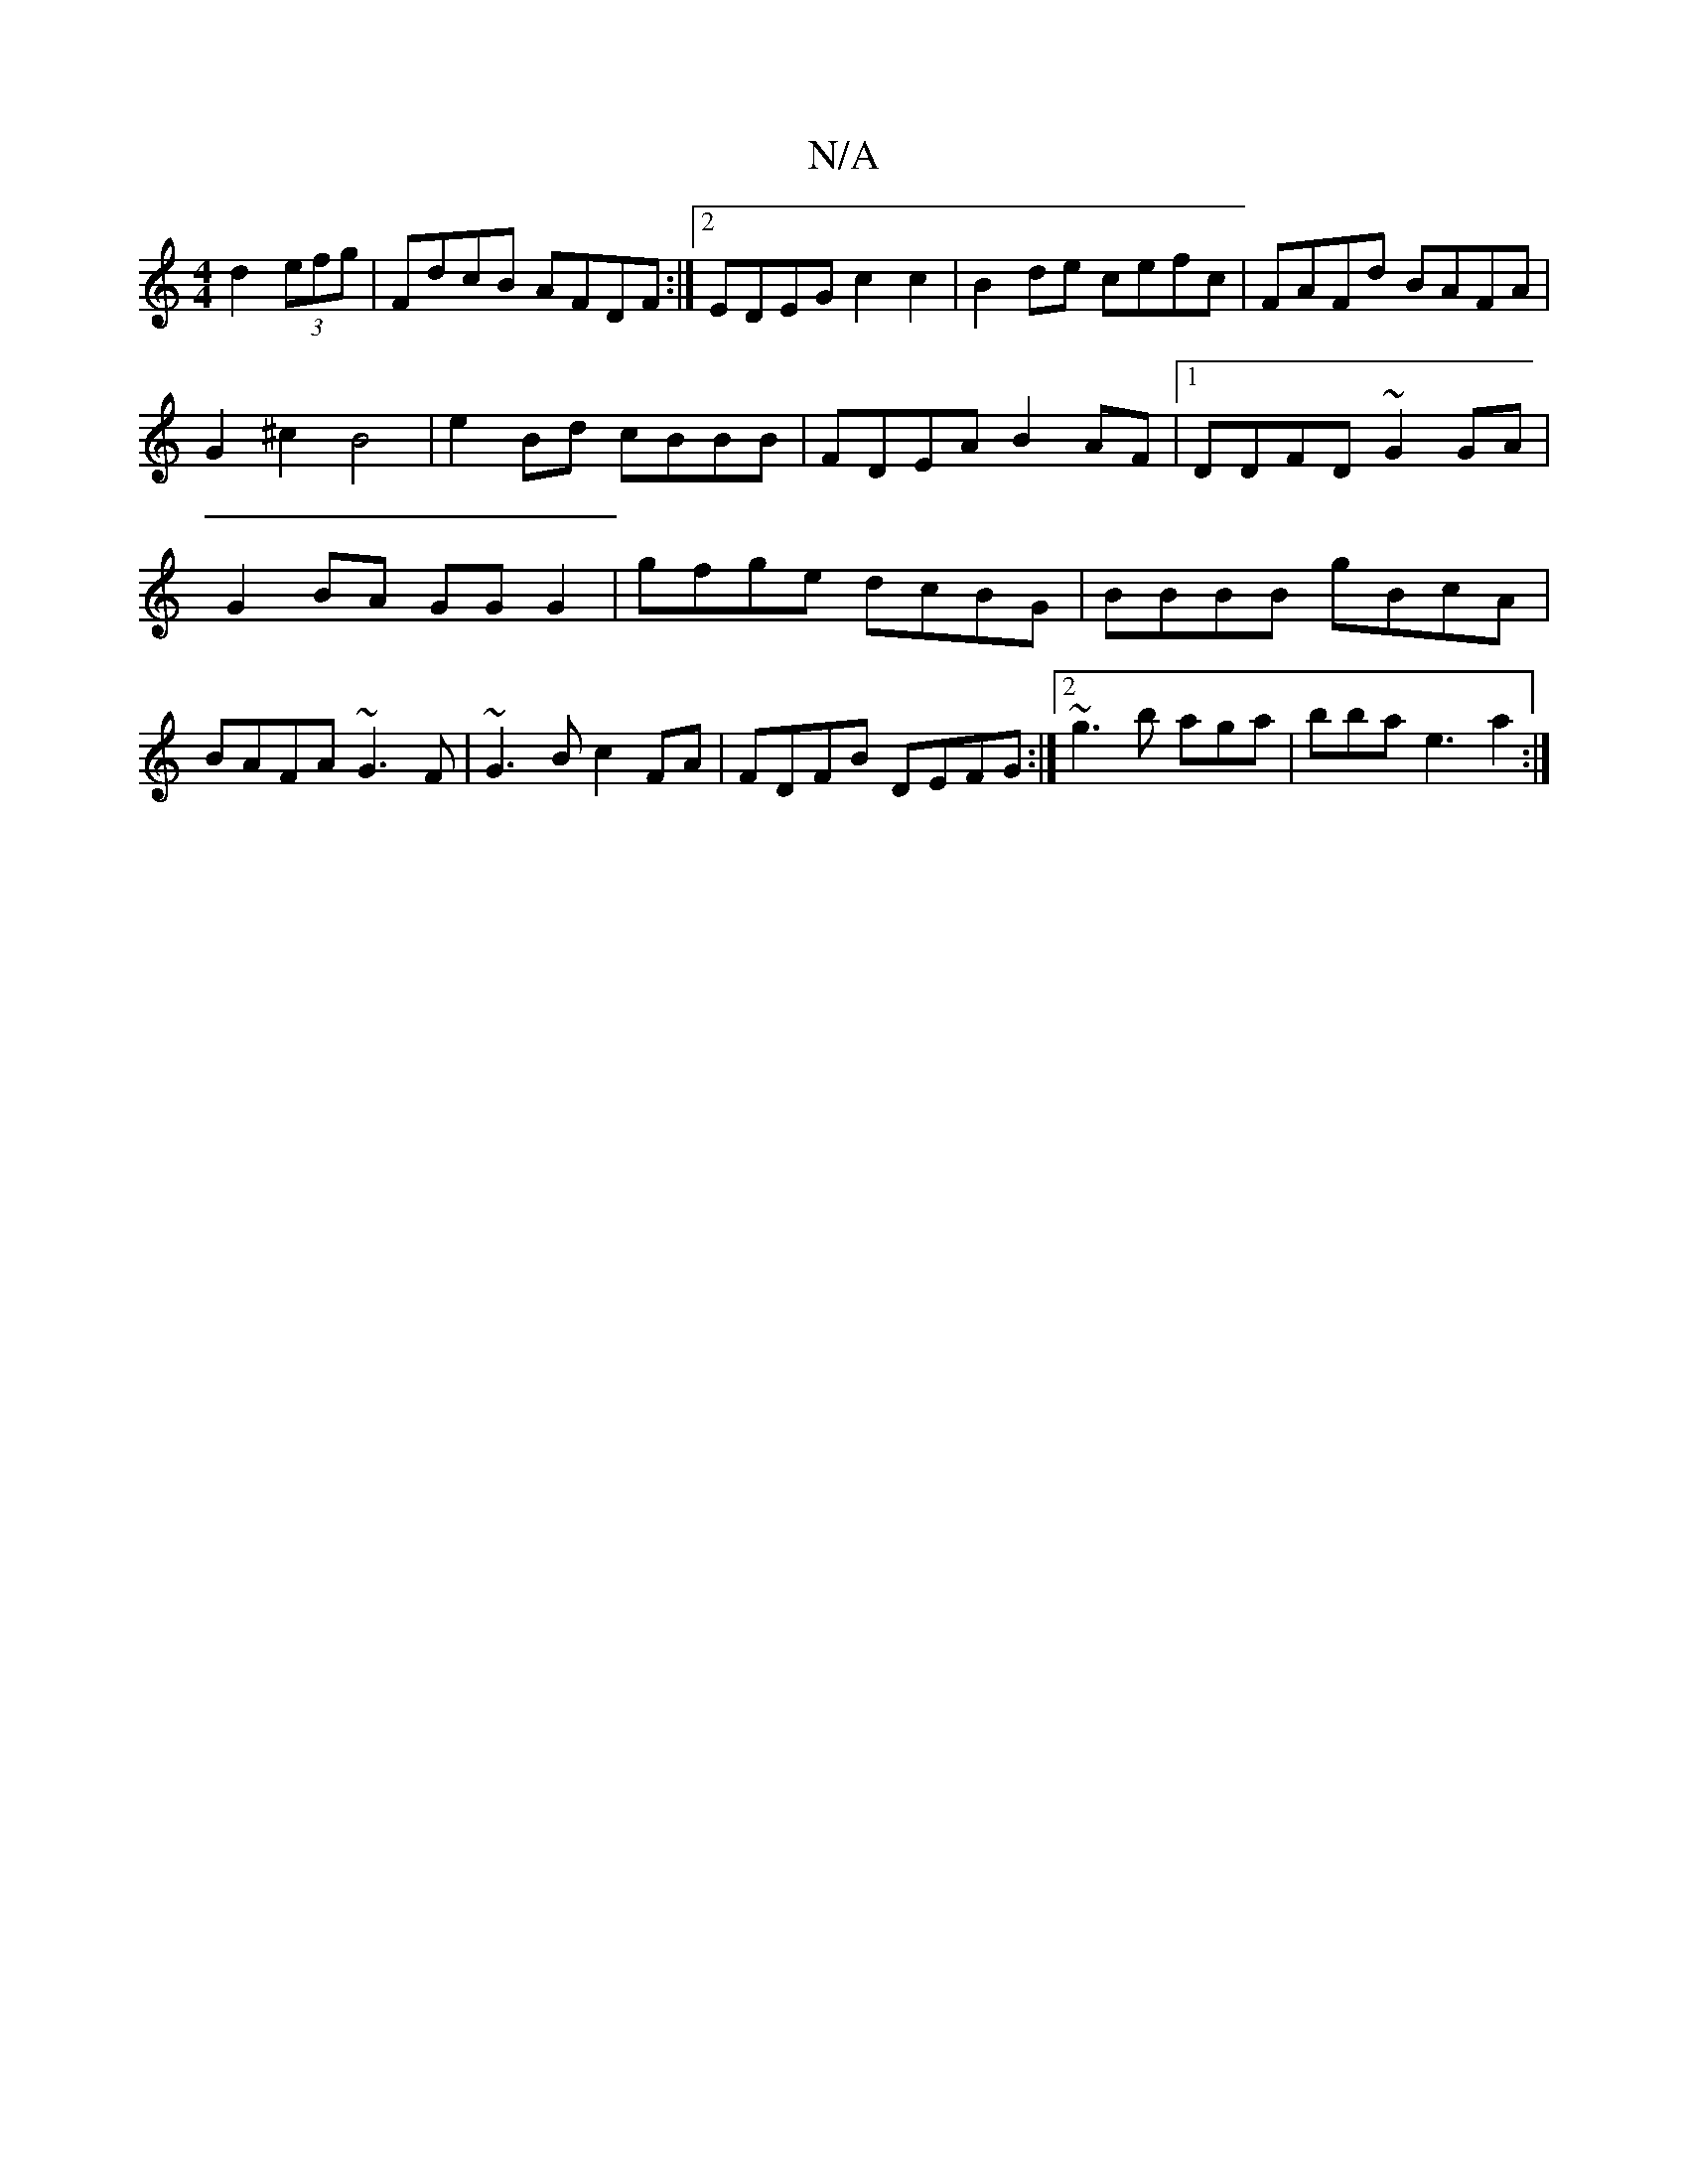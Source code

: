 X:1
T:N/A
M:4/4
R:N/A
K:Cmajor
d2 (3efg | FdcB AFDF:|2 EDEG c2 c2|B2 de cefc|FAFd BAFA|G2 ^c2 B4| e2 Bd cBBB|FDEA B2 AF|1 DDFD ~G2 GA|G2BA GG G2| gfge dcBG|BBBB gBcA|BAFA ~G3F|~G3B c2FA|FDFB DEFG:|2 ~g3b aga|bba e3 a2:|

g3b b~b3|a